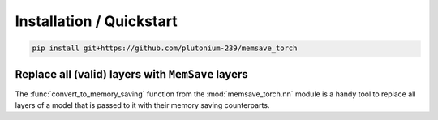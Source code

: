 Installation / Quickstart
==========================

.. code:: bash

	pip install git+https://github.com/plutonium-239/memsave_torch


Replace all (valid) layers with ``MemSave`` layers
--------------------------------------------------

The :func:`convert_to_memory_saving` function from the :mod:`memsave_torch.nn` module is a handy tool to replace all layers of a model that is passed to it with their memory saving counterparts.

.. code-block:: python
	:emphasize-lines: 4,5

	import torch
	my_torch_model: torch.nn.Module

	from memsave_torch.nn import convert_to_memory_saving
	memsave_torch_model = convert_to_memory_saving(my_torch_model)

